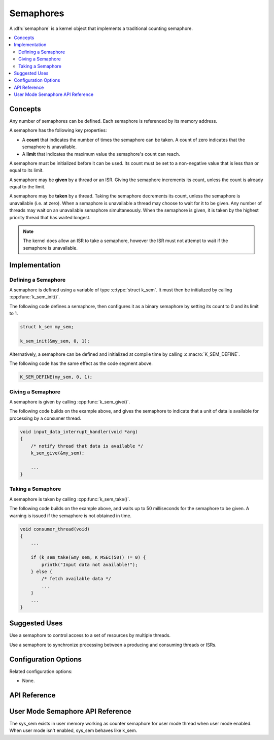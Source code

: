 .. _semaphores_v2:

Semaphores
##########

A :dfn:`semaphore` is a kernel object that implements a traditional
counting semaphore.

.. contents::
    :local:
    :depth: 2

Concepts
********

Any number of semaphores can be defined. Each semaphore is referenced
by its memory address.

A semaphore has the following key properties:

* A **count** that indicates the number of times the semaphore can be taken.
  A count of zero indicates that the semaphore is unavailable.

* A **limit** that indicates the maximum value the semaphore's count
  can reach.

A semaphore must be initialized before it can be used. Its count must be set
to a non-negative value that is less than or equal to its limit.

A semaphore may be **given** by a thread or an ISR. Giving the semaphore
increments its count, unless the count is already equal to the limit.

A semaphore may be **taken** by a thread. Taking the semaphore
decrements its count, unless the semaphore is unavailable (i.e. at zero).
When a semaphore is unavailable a thread may choose to wait for it to be given.
Any number of threads may wait on an unavailable semaphore simultaneously.
When the semaphore is given, it is taken by the highest priority thread
that has waited longest.

.. note::
    The kernel does allow an ISR to take a semaphore, however the ISR must
    not attempt to wait if the semaphore is unavailable.

Implementation
**************

Defining a Semaphore
====================

A semaphore is defined using a variable of type :c:type:`struct k_sem`.
It must then be initialized by calling :cpp:func:`k_sem_init()`.

The following code defines a semaphore, then configures it as a binary
semaphore by setting its count to 0 and its limit to 1.

.. code-block:: c

    struct k_sem my_sem;

    k_sem_init(&my_sem, 0, 1);

Alternatively, a semaphore can be defined and initialized at compile time
by calling :c:macro:`K_SEM_DEFINE`.

The following code has the same effect as the code segment above.

.. code-block:: c

    K_SEM_DEFINE(my_sem, 0, 1);

Giving a Semaphore
==================

A semaphore is given by calling :cpp:func:`k_sem_give()`.

The following code builds on the example above, and gives the semaphore to
indicate that a unit of data is available for processing by a consumer thread.

.. code-block:: c

    void input_data_interrupt_handler(void *arg)
    {
        /* notify thread that data is available */
        k_sem_give(&my_sem);

        ...
    }

Taking a Semaphore
==================

A semaphore is taken by calling :cpp:func:`k_sem_take()`.

The following code builds on the example above, and waits up to 50 milliseconds
for the semaphore to be given.
A warning is issued if the semaphore is not obtained in time.

.. code-block:: c

    void consumer_thread(void)
    {
        ...

        if (k_sem_take(&my_sem, K_MSEC(50)) != 0) {
            printk("Input data not available!");
        } else {
            /* fetch available data */
            ...
        }
        ...
    }

Suggested Uses
**************

Use a semaphore to control access to a set of resources by multiple threads.

Use a semaphore to synchronize processing between a producing and consuming
threads or ISRs.

Configuration Options
*********************

Related configuration options:

* None.

API Reference
**************

.. doxygengroup:: semaphore_apis
   :project: Zephyr

User Mode Semaphore API Reference
*********************************

The sys_sem exists in user memory working as counter semaphore for user mode
thread when user mode enabled. When user mode isn't enabled, sys_sem behaves
like k_sem.

.. doxygengroup:: user_semaphore_apis
   :project: Zephyr
